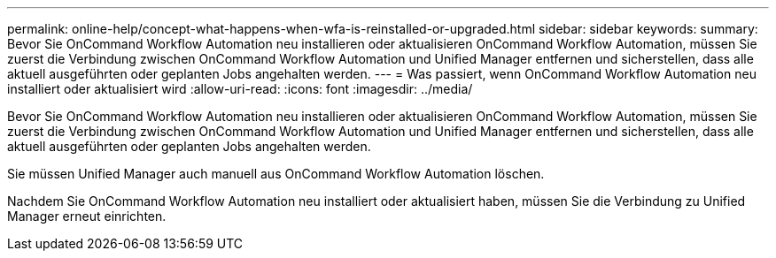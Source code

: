 ---
permalink: online-help/concept-what-happens-when-wfa-is-reinstalled-or-upgraded.html 
sidebar: sidebar 
keywords:  
summary: Bevor Sie OnCommand Workflow Automation neu installieren oder aktualisieren OnCommand Workflow Automation, müssen Sie zuerst die Verbindung zwischen OnCommand Workflow Automation und Unified Manager entfernen und sicherstellen, dass alle aktuell ausgeführten oder geplanten Jobs angehalten werden. 
---
= Was passiert, wenn OnCommand Workflow Automation neu installiert oder aktualisiert wird
:allow-uri-read: 
:icons: font
:imagesdir: ../media/


[role="lead"]
Bevor Sie OnCommand Workflow Automation neu installieren oder aktualisieren OnCommand Workflow Automation, müssen Sie zuerst die Verbindung zwischen OnCommand Workflow Automation und Unified Manager entfernen und sicherstellen, dass alle aktuell ausgeführten oder geplanten Jobs angehalten werden.

Sie müssen Unified Manager auch manuell aus OnCommand Workflow Automation löschen.

Nachdem Sie OnCommand Workflow Automation neu installiert oder aktualisiert haben, müssen Sie die Verbindung zu Unified Manager erneut einrichten.
